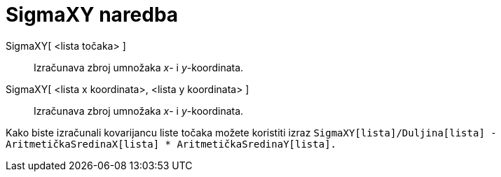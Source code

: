 = SigmaXY naredba
:page-en: commands/SigmaXY
ifdef::env-github[:imagesdir: /hr/modules/ROOT/assets/images]

SigmaXY[ <lista točaka> ]::
  Izračunava zbroj umnožaka _x_- i _y_-koordinata.
SigmaXY[ <lista x koordinata>, <lista y koordinata> ]::
  Izračunava zbroj umnožaka _x_- i _y_-koordinata.

[EXAMPLE]
====

Kako biste izračunali kovarijancu liste točaka možete koristiti izraz
`++SigmaXY[lista]/Duljina[lista] - AritmetičkaSredinaX[lista] * AritmetičkaSredinaY[lista].++`

====
